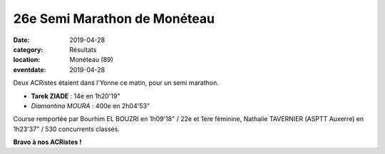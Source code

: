 26e Semi Marathon de Monéteau
=============================

:date: 2019-04-28
:category: Résultats
:location: Monéteau (89)
:eventdate: 2019-04-28

Deux ACRistes étaient dans l'Yonne ce matin, pour un semi marathon.

.. image:: http://assets.acr-dijon.org/moneteau19.jpg

- **Tarek ZIADE** : 14e en 1h20'19"
- *Diamantina MOURA* : 400e en 2h04'53"

Course remportée par Bourhim EL BOUZRI en 1h09'18" / 22e et 1ère féminine, Nathalie TAVERNIER (ASPTT Auxerre) en 1h23'37" / 530 concurrents classés.

**Bravo à nos ACRistes !**
